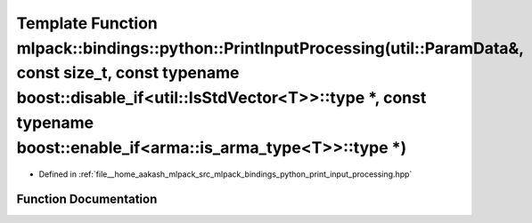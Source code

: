 .. _exhale_function_namespacemlpack_1_1bindings_1_1python_1a544f01f8f04b0e90b6d165a7427f6e7a:

Template Function mlpack::bindings::python::PrintInputProcessing(util::ParamData&, const size_t, const typename boost::disable_if<util::IsStdVector<T>>::type \*, const typename boost::enable_if<arma::is_arma_type<T>>::type \*)
==================================================================================================================================================================================================================================

- Defined in :ref:`file__home_aakash_mlpack_src_mlpack_bindings_python_print_input_processing.hpp`


Function Documentation
----------------------


.. doxygenfunction:: mlpack::bindings::python::PrintInputProcessing(util::ParamData&, const size_t, const typename boost::disable_if<util::IsStdVector<T>>::type *, const typename boost::enable_if<arma::is_arma_type<T>>::type *)
